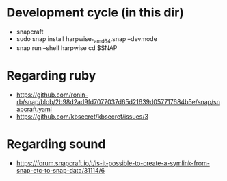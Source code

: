 * Development cycle (in this dir)

  - snapcraft
  - sudo snap install harpwise_*_amd64.snap --devmode
  - snap run --shell harpwise
    cd $SNAP

* Regarding ruby

  - https://github.com/ronin-rb/snap/blob/2b98d2ad9fd7077037d65d21639d057717684b5e/snap/snapcraft.yaml
  - https://github.com/kbsecret/kbsecret/issues/3

* Regarding sound

  - https://forum.snapcraft.io/t/is-it-possible-to-create-a-symlink-from-snap-etc-to-snap-data/31114/6
